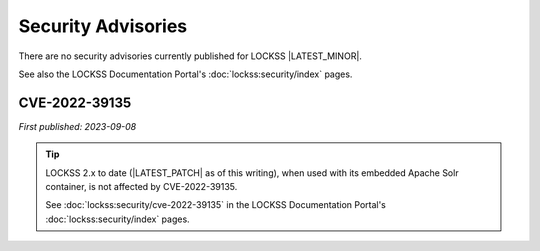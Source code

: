 ===================
Security Advisories
===================

There are no security advisories currently published for LOCKSS |LATEST_MINOR|.

See also the LOCKSS Documentation Portal's :doc:`lockss:security/index` pages.

--------------
CVE-2022-39135
--------------

*First published: 2023-09-08*

.. tip::

   LOCKSS 2.x to date (|LATEST_PATCH| as of this writing), when used with its embedded Apache Solr container, is not affected by CVE-2022-39135.

   See :doc:`lockss:security/cve-2022-39135` in the LOCKSS Documentation Portal's :doc:`lockss:security/index` pages.
